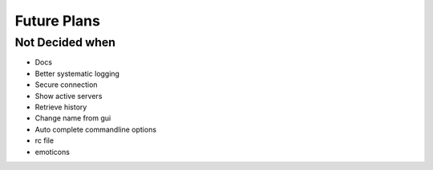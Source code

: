 Future Plans
************

Not Decided when
================
* Docs
* Better systematic logging
* Secure connection
* Show active servers
* Retrieve history
* Change name from gui
* Auto complete commandline options
* rc file
* emoticons
